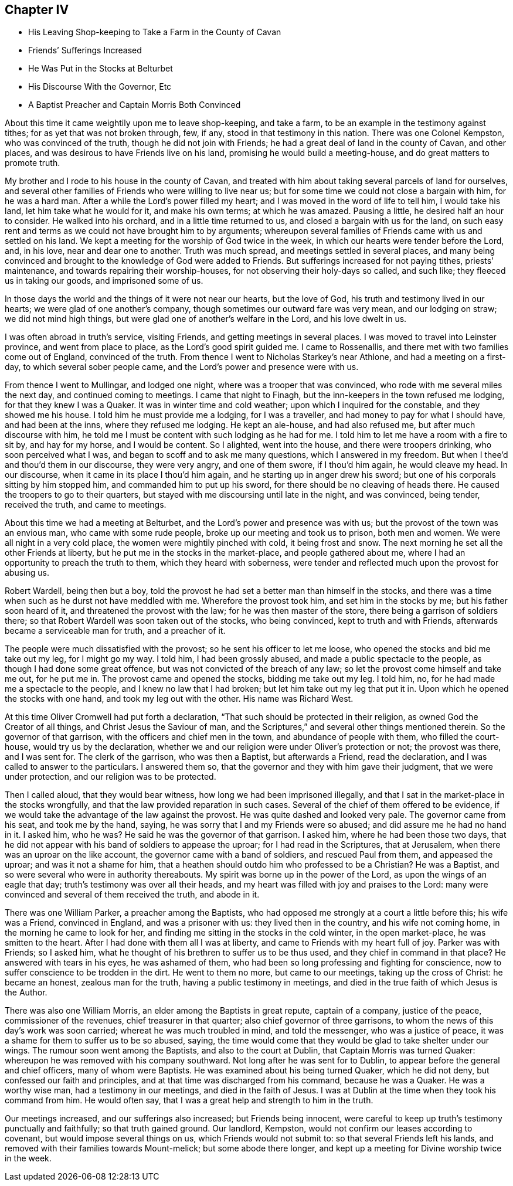 == Chapter IV

[.chapter-synopsis]
* His Leaving Shop-keeping to Take a Farm in the County of Cavan
* Friends`' Sufferings Increased
* He Was Put in the Stocks at Belturbet
* His Discourse With the Governor, Etc
* A Baptist Preacher and Captain Morris Both Convinced

About this time it came weightily upon me to leave shop-keeping, and take a farm,
to be an example in the testimony against tithes; for as yet that was not broken through,
few, if any, stood in that testimony in this nation.
There was one Colonel Kempston, who was convinced of the truth,
though he did not join with Friends; he had a great deal of land in the county of Cavan,
and other places, and was desirous to have Friends live on his land,
promising he would build a meeting-house, and do great matters to promote truth.

My brother and I rode to his house in the county of Cavan,
and treated with him about taking several parcels of land for ourselves,
and several other families of Friends who were willing to live near us;
but for some time we could not close a bargain with him, for he was a hard man.
After a while the Lord`'s power filled my heart;
and I was moved in the word of life to tell him, I would take his land,
let him take what he would for it, and make his own terms; at which he was amazed.
Pausing a little, he desired half an hour to consider.
He walked into his orchard, and in a little time returned to us,
and closed a bargain with us for the land,
on such easy rent and terms as we could not have brought him to by arguments;
whereupon several families of Friends came with us and settled on his land.
We kept a meeting for the worship of God twice in the week,
in which our hearts were tender before the Lord, and, in his love,
near and dear one to another.
Truth was much spread, and meetings settled in several places,
and many being convinced and brought to the knowledge of God were added to Friends.
But sufferings increased for not paying tithes, priests`' maintenance,
and towards repairing their worship-houses, for not observing their holy-days so called,
and such like; they fleeced us in taking our goods, and imprisoned some of us.

In those days the world and the things of it were not near our hearts,
but the love of God, his truth and testimony lived in our hearts;
we were glad of one another`'s company, though sometimes our outward fare was very mean,
and our lodging on straw; we did not mind high things,
but were glad one of another`'s welfare in the Lord, and his love dwelt in us.

I was often abroad in truth`'s service, visiting Friends,
and getting meetings in several places.
I was moved to travel into Leinster province, and went from place to place,
as the Lord`'s good spirit guided me.
I came to Rossenallis, and there met with two families come out of England,
convinced of the truth.
From thence I went to Nicholas Starkey`'s near Athlone, and had a meeting on a first-day,
to which several sober people came, and the Lord`'s power and presence were with us.

From thence I went to Mullingar, and lodged one night,
where was a trooper that was convinced, who rode with me several miles the next day,
and continued coming to meetings.
I came that night to Finagh, but the inn-keepers in the town refused me lodging,
for that they knew I was a Quaker.
It was in winter time and cold weather; upon which I inquired for the constable,
and they showed me his house.
I told him he must provide me a lodging, for I was a traveller,
and had money to pay for what I should have, and had been at the inns,
where they refused me lodging.
He kept an ale-house, and had also refused me, but after much discourse with him,
he told me I must be content with such lodging as he had for me.
I told him to let me have a room with a fire to sit by, and hay for my horse,
and I would be content.
So I alighted, went into the house, and there were troopers drinking,
who soon perceived what I was, and began to scoff and to ask me many questions,
which I answered in my freedom.
But when I thee`'d and thou`'d them in our discourse, they were very angry,
and one of them swore, if I thou`'d him again, he would cleave my head.
In our discourse, when it came in its place I thou`'d him again,
and he starting up in anger drew his sword;
but one of his corporals sitting by him stopped him,
and commanded him to put up his sword, for there should be no cleaving of heads there.
He caused the troopers to go to their quarters,
but stayed with me discoursing until late in the night, and was convinced, being tender,
received the truth, and came to meetings.

About this time we had a meeting at Belturbet,
and the Lord`'s power and presence was with us;
but the provost of the town was an envious man, who came with some rude people,
broke up our meeting and took us to prison, both men and women.
We were all night in a very cold place, the women were mightily pinched with cold,
it being frost and snow.
The next morning he set all the other Friends at liberty,
but he put me in the stocks in the market-place, and people gathered about me,
where I had an opportunity to preach the truth to them, which they heard with soberness,
were tender and reflected much upon the provost for abusing us.

Robert Wardell, being then but a boy,
told the provost he had set a better man than himself in the stocks,
and there was a time when such as he durst not have meddled with me.
Wherefore the provost took him, and set him in the stocks by me;
but his father soon heard of it, and threatened the provost with the law;
for he was then master of the store, there being a garrison of soldiers there;
so that Robert Wardell was soon taken out of the stocks, who being convinced,
kept to truth and with Friends, afterwards became a serviceable man for truth,
and a preacher of it.

The people were much dissatisfied with the provost;
so he sent his officer to let me loose, who opened the stocks and bid me take out my leg,
for I might go my way.
I told him, I had been grossly abused, and made a public spectacle to the people,
as though I had done some great offence, but was not convicted of the breach of any law;
so let the provost come himself and take me out, for he put me in.
The provost came and opened the stocks, bidding me take out my leg.
I told him, no, for he had made me a spectacle to the people,
and I knew no law that I had broken; but let him take out my leg that put it in.
Upon which he opened the stocks with one hand, and took my leg out with the other.
His name was Richard West.

At this time Oliver Cromwell had put forth a declaration,
"`That such should be protected in their religion,
as owned God the Creator of all things, and Christ Jesus the Saviour of man,
and the Scriptures,`" and several other things mentioned therein.
So the governor of that garrison, with the officers and chief men in the town,
and abundance of people with them, who filled the court-house,
would try us by the declaration,
whether we and our religion were under Oliver`'s protection or not; the provost was there,
and I was sent for.
The clerk of the garrison, who was then a Baptist, but afterwards a Friend,
read the declaration, and I was called to answer to the particulars.
I answered them so, that the governor and they with him gave their judgment,
that we were under protection, and our religion was to be protected.

Then I called aloud, that they would bear witness,
how long we had been imprisoned illegally,
and that I sat in the market-place in the stocks wrongfully,
and that the law provided reparation in such cases.
Several of the chief of them offered to be evidence,
if we would take the advantage of the law against the provost.
He was quite dashed and looked very pale.
The governor came from his seat, and took me by the hand, saying,
he was sorry that I and my Friends were so abused;
and did assure me he had no hand in it.
I asked him, who he was?
He said he was the governor of that garrison.
I asked him, where he had been those two days,
that he did not appear with his band of soldiers to appease the uproar;
for I had read in the Scriptures, that at Jerusalem,
when there was an uproar on the like account, the governor came with a band of soldiers,
and rescued Paul from them, and appeased the uproar; and was it not a shame for him,
that a heathen should outdo him who professed to be a Christian?
He was a Baptist, and so were several who were in authority thereabouts.
My spirit was borne up in the power of the Lord, as upon the wings of an eagle that day;
truth`'s testimony was over all their heads,
and my heart was filled with joy and praises to the Lord:
many were convinced and several of them received the truth, and abode in it.

There was one William Parker, a preacher among the Baptists,
who had opposed me strongly at a court a little before this; his wife was a Friend,
convinced in England, and was a prisoner with us: they lived then in the country,
and his wife not coming home, in the morning he came to look for her,
and finding me sitting in the stocks in the cold winter, in the open market-place,
he was smitten to the heart.
After I had done with them all I was at liberty,
and came to Friends with my heart full of joy.
Parker was with Friends; so I asked him,
what he thought of his brethren to suffer us to be thus used,
and they chief in command in that place?
He answered with tears in his eyes, he was ashamed of them,
who had been so long professing and fighting for conscience,
now to suffer conscience to be trodden in the dirt.
He went to them no more, but came to our meetings, taking up the cross of Christ:
he became an honest, zealous man for the truth, having a public testimony in meetings,
and died in the true faith of which Jesus is the Author.

There was also one William Morris, an elder among the Baptists in great repute,
captain of a company, justice of the peace, commissioner of the revenues,
chief treasurer in that quarter; also chief governor of three garrisons,
to whom the news of this day`'s work was soon carried;
whereat he was much troubled in mind, and told the messenger, who was a justice of peace,
it was a shame for them to suffer us to be so abused, saying,
the time would come that they would be glad to take shelter under our wings.
The rumour soon went among the Baptists, and also to the court at Dublin,
that Captain Morris was turned Quaker:
whereupon he was removed with his company southward.
Not long after he was sent for to Dublin,
to appear before the general and chief officers, many of whom were Baptists.
He was examined about his being turned Quaker, which he did not deny,
but confessed our faith and principles, and at that time was discharged from his command,
because he was a Quaker.
He was a worthy wise man, had a testimony in our meetings, and died in the faith of Jesus.
I was at Dublin at the time when they took his command from him.
He would often say, that I was a great help and strength to him in the truth.

Our meetings increased, and our sufferings also increased; but Friends being innocent,
were careful to keep up truth`'s testimony punctually and faithfully;
so that truth gained ground.
Our landlord, Kempston, would not confirm our leases according to covenant,
but would impose several things on us, which Friends would not submit to:
so that several Friends left his lands,
and removed with their families towards Mount-melick; but some abode there longer,
and kept up a meeting for Divine worship twice in the week.
